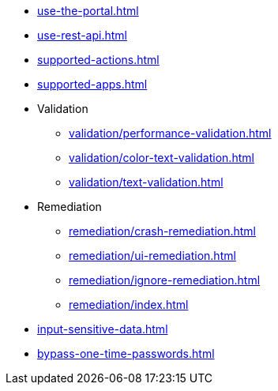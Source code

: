 ** xref:use-the-portal.adoc[]
** xref:use-rest-api.adoc[]
** xref:supported-actions.adoc[]
** xref:supported-apps.adoc[]

** Validation
*** xref:validation/performance-validation.adoc[]
*** xref:validation/color-text-validation.adoc[]
*** xref:validation/text-validation.adoc[]

** Remediation
*** xref:remediation/crash-remediation.adoc[]
*** xref:remediation/ui-remediation.adoc[]
*** xref:remediation/ignore-remediation.adoc[]
*** xref:remediation/index.adoc[]

** xref:input-sensitive-data.adoc[]
** xref:bypass-one-time-passwords.adoc[]
